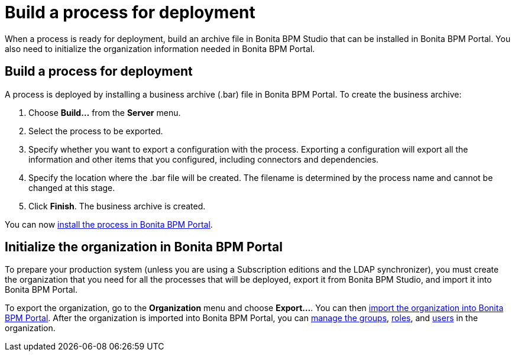= Build a process for deployment
:description: When a process is ready for deployment, build an archive file in Bonita BPM Studio that can be installed in Bonita BPM Portal.

When a process is ready for deployment, build an archive file in Bonita BPM Studio that can be installed in Bonita BPM Portal.
You also need to initialize the organization information needed in Bonita BPM Portal.

== Build a process for deployment

A process is deployed by installing a business archive (.bar) file in Bonita BPM Portal.
To create the business archive:

. Choose *Build...* from the *Server* menu.
. Select the process to be exported.
. Specify whether you want to export a configuration with the process.
Exporting a configuration will export all the information and other items that you configured, including connectors and dependencies.
. Specify the location where the .bar file will be created. The filename is determined by the process name and cannot be changed at this stage.
. Click *Finish*. The business archive is created.

You can now xref:processes.adoc[install the process in Bonita BPM Portal].

== Initialize the organization in Bonita BPM Portal

To prepare your production system (unless you are using a Subscription editions and the LDAP synchronizer),
you must create the organization that you need for all the processes that will be deployed, export it from Bonita BPM Studio,
and import it into Bonita BPM Portal.

To export the organization, go to the *Organization* menu and choose *Export...*. You
can then xref:import-export-an-organization.adoc[import the organization into Bonita BPM Portal]. After the organization is imported into Bonita BPM Portal,
you can xref:group.adoc[manage the groups], xref:role.adoc[roles], and xref:manage-a-user.adoc[users] in the organization.
